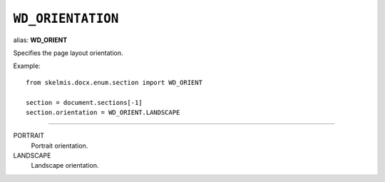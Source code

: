 .. _WdOrientation:

``WD_ORIENTATION``
==================

alias: **WD_ORIENT**

Specifies the page layout orientation.

Example::

    from skelmis.docx.enum.section import WD_ORIENT

    section = document.sections[-1]
    section.orientation = WD_ORIENT.LANDSCAPE

----

PORTRAIT
    Portrait orientation.

LANDSCAPE
    Landscape orientation.
